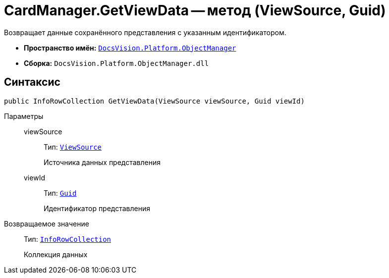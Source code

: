 = CardManager.GetViewData -- метод (ViewSource, Guid)

Возвращает данные сохранённого представления с указанным идентификатором.

* *Пространство имён:* `xref:Platform-ObjectManager-Metadata:ObjectManager_NS.adoc[DocsVision.Platform.ObjectManager]`
* *Сборка:* `DocsVision.Platform.ObjectManager.dll`

== Синтаксис

[source,csharp]
----
public InfoRowCollection GetViewData(ViewSource viewSource, Guid viewId)
----

Параметры::
viewSource:::
Тип: `xref:Platform-ObjectManager-UserSession:ViewSource_CL.adoc[ViewSource]`
+
Источника данных представления

viewId:::
Тип: `http://msdn.microsoft.com/ru-ru/library/system.guid.aspx[Guid]`
+
Идентификатор представления

Возвращаемое значение::
Тип: `xref:Platform-ObjectManager-IUpdatable:InfoRowCollection_CL.adoc[InfoRowCollection]`
+
Коллекция данных
